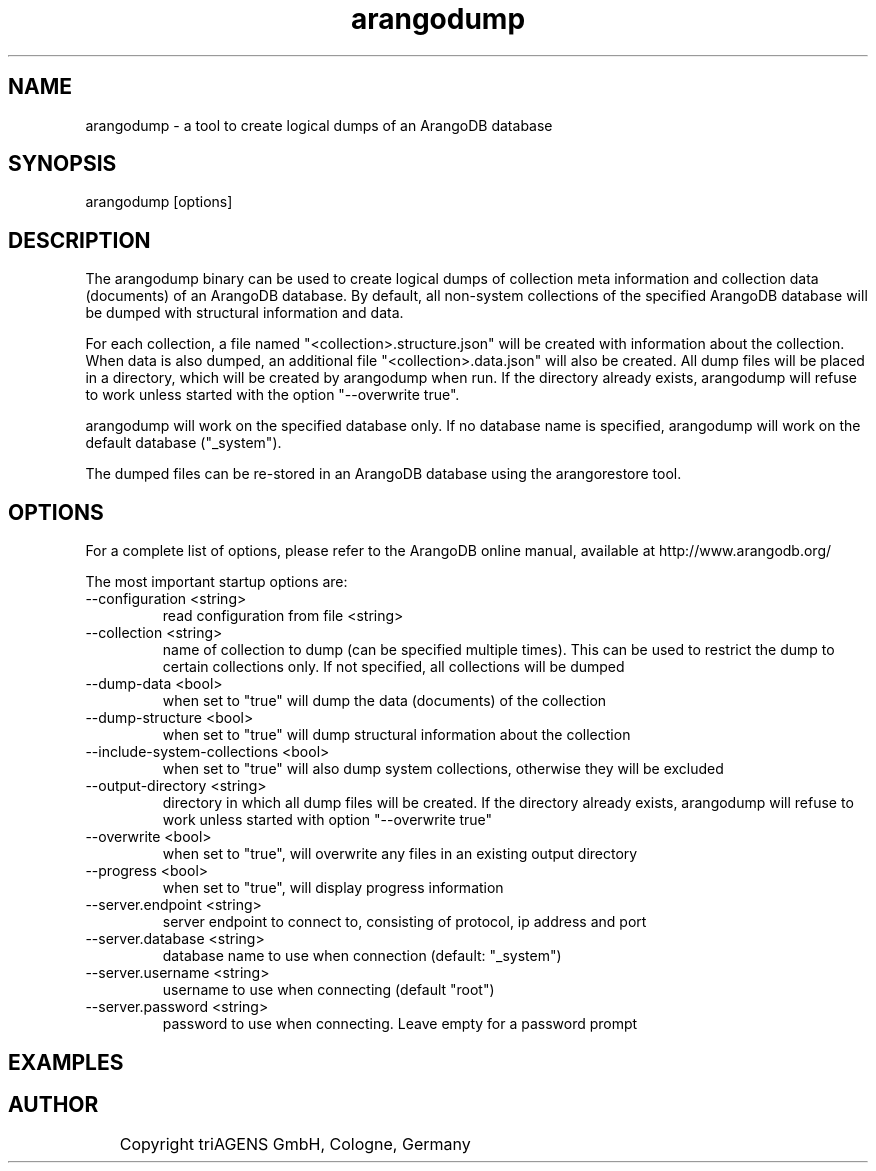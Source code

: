 .TH arangodump 1 "Fr 6. Sep 02:19:07 CEST 2013" "" "ArangoDB"
.SH NAME
arangodump - a tool to create logical dumps of an ArangoDB database
.SH SYNOPSIS
arangodump [options] 
.SH DESCRIPTION
The arangodump binary can be used to create logical dumps of collection
meta information and collection data (documents) of an ArangoDB database.
By default, all non-system collections of the specified ArangoDB database
will be dumped with structural information and data. 

For each collection, a file named "<collection>.structure.json" will be
created with information about the collection. When data is also dumped,
an additional file "<collection>.data.json" will also be created.
All dump files will be placed in a directory, which will be created by
arangodump when run. If the directory already exists, arangodump will refuse to
work unless started with the option "--overwrite true".

arangodump will work on the specified database only. If no database name
is specified, arangodump will work on the default database ("_system").

The dumped files can be re-stored in an ArangoDB database using the
arangorestore tool.
.SH OPTIONS
For a complete list of options, please refer to the ArangoDB
online manual, available at http://www.arangodb.org/

The most important startup options are:

.IP "--configuration <string>"
read configuration from file <string> 
.IP "--collection <string>"
name of collection to dump (can be specified multiple times). This can be
used to restrict the dump to certain collections only. If not specified,
all collections will be dumped 
.IP "--dump-data <bool>"
when set to "true" will dump the data (documents) of the collection 
.IP "--dump-structure <bool>"
when set to "true" will dump structural information about the collection 
.IP "--include-system-collections <bool>"
when set to "true" will also dump system collections, otherwise they will be excluded 
.IP "--output-directory <string>"
directory in which all dump files will be created. If the directory already exists,
arangodump will refuse to work unless started with option "--overwrite true" 
.IP "--overwrite <bool>"
when set to "true", will overwrite any files in an existing output directory 
.IP "--progress <bool>"
when set to "true", will display progress information 
.IP "--server.endpoint <string>"
server endpoint to connect to, consisting of protocol, ip address and port 
.IP "--server.database <string>"
database name to use when connection (default: "_system") 
.IP "--server.username <string>"
username to use when connecting (default "root") 
.IP "--server.password <string>"
password to use when connecting. Leave empty for a password prompt 
.SH EXAMPLES

.SH AUTHOR
	    Copyright triAGENS GmbH, Cologne, Germany
